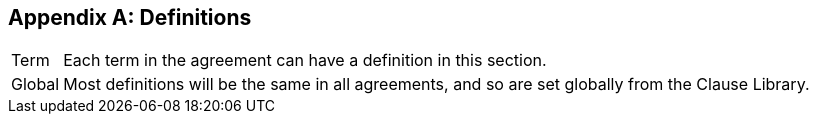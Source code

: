 // The [appendix] tag will label this section with an appendix heading. Leave it in place.
[appendix]
== Definitions

// The [horizontal] tag sets the layout for this section. Leave it in place.
[horizontal]
Term:: Each term in the agreement can have a definition in this section.
Global:: Most definitions will be the same in all agreements, and so are set globally from the Clause Library.
